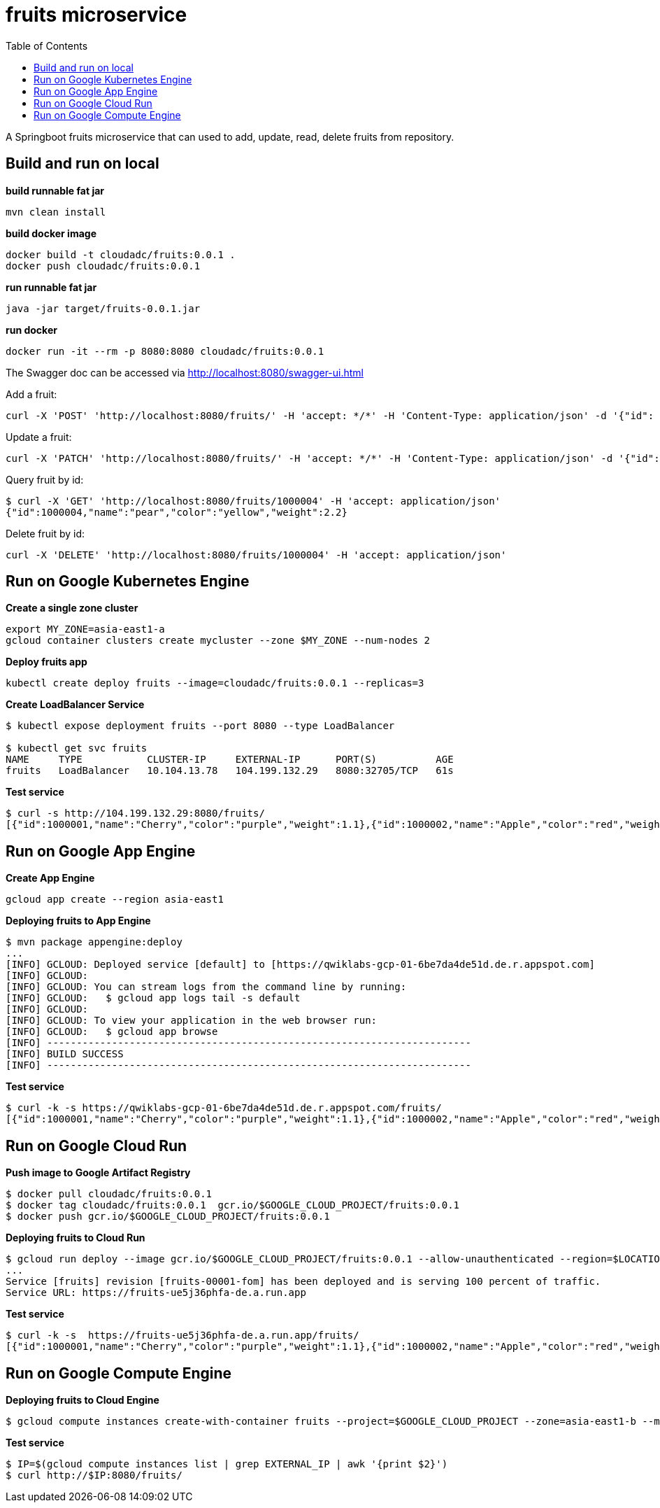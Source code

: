 = fruits microservice
:toc: manual

A Springboot fruits microservice that can used to add, update, read, delete fruits from repository.

== Build and run on local

[source, bash]
.*build runnable fat jar*
----
mvn clean install
----

[source, bash]
.*build docker image*
----
docker build -t cloudadc/fruits:0.0.1 .
docker push cloudadc/fruits:0.0.1
----

[source, bash]
.*run runnable fat jar*
----
java -jar target/fruits-0.0.1.jar
----

[source, bash]
.*run docker*
----
docker run -it --rm -p 8080:8080 cloudadc/fruits:0.0.1 
----

The Swagger doc can be accessed via http://localhost:8080/swagger-ui.html

Add a fruit:

[source, bash]
----
curl -X 'POST' 'http://localhost:8080/fruits/' -H 'accept: */*' -H 'Content-Type: application/json' -d '{"id": 1000004, "name": "pear", "color": "yellow", "weight": 2.1}'
----

Update a fruit:

[source, bash]
----
curl -X 'PATCH' 'http://localhost:8080/fruits/' -H 'accept: */*' -H 'Content-Type: application/json' -d '{"id": 1000004, "name": "pear", "color": "yellow", "weight": 2.2}'
----

Query fruit by id:

[source, bash]
----
$ curl -X 'GET' 'http://localhost:8080/fruits/1000004' -H 'accept: application/json'
{"id":1000004,"name":"pear","color":"yellow","weight":2.2}
----

Delete fruit by id:

[source, bash]
----
curl -X 'DELETE' 'http://localhost:8080/fruits/1000004' -H 'accept: application/json'
----

== Run on Google Kubernetes Engine

[source, bash]
.*Create a single zone cluster*
----
export MY_ZONE=asia-east1-a
gcloud container clusters create mycluster --zone $MY_ZONE --num-nodes 2
----

[source, bash]
.*Deploy fruits app*
----
kubectl create deploy fruits --image=cloudadc/fruits:0.0.1 --replicas=3
----

[source, bash]
.*Create LoadBalancer Service*
----
$ kubectl expose deployment fruits --port 8080 --type LoadBalancer

$ kubectl get svc fruits
NAME     TYPE           CLUSTER-IP     EXTERNAL-IP      PORT(S)          AGE
fruits   LoadBalancer   10.104.13.78   104.199.132.29   8080:32705/TCP   61s
----

[source, bash]
.*Test service*
----
$ curl -s http://104.199.132.29:8080/fruits/
[{"id":1000001,"name":"Cherry","color":"purple","weight":1.1},{"id":1000002,"name":"Apple","color":"red","weight":2.2},{"id":1000003,"name":"Banana","color":"yellow","weight":3.3}]
----

== Run on Google App Engine

[source, bash]
.*Create App Engine*
----
gcloud app create --region asia-east1
----

[source, bash]
.*Deploying fruits to App Engine*
----
$ mvn package appengine:deploy
...
[INFO] GCLOUD: Deployed service [default] to [https://qwiklabs-gcp-01-6be7da4de51d.de.r.appspot.com]
[INFO] GCLOUD:
[INFO] GCLOUD: You can stream logs from the command line by running:
[INFO] GCLOUD:   $ gcloud app logs tail -s default
[INFO] GCLOUD:
[INFO] GCLOUD: To view your application in the web browser run:
[INFO] GCLOUD:   $ gcloud app browse
[INFO] ------------------------------------------------------------------------
[INFO] BUILD SUCCESS
[INFO] ------------------------------------------------------------------------
----

[source, bash]
.*Test service*
----
$ curl -k -s https://qwiklabs-gcp-01-6be7da4de51d.de.r.appspot.com/fruits/
[{"id":1000001,"name":"Cherry","color":"purple","weight":1.1},{"id":1000002,"name":"Apple","color":"red","weight":2.2},{"id":1000003,"name":"Banana","color":"yellow","weight":3.3}]
----

== Run on Google Cloud Run

[source, bash]
.*Push image to Google Artifact Registry*
----
$ docker pull cloudadc/fruits:0.0.1
$ docker tag cloudadc/fruits:0.0.1  gcr.io/$GOOGLE_CLOUD_PROJECT/fruits:0.0.1
$ docker push gcr.io/$GOOGLE_CLOUD_PROJECT/fruits:0.0.1
----

[source, bash]
.*Deploying fruits to Cloud Run*
----
$ gcloud run deploy --image gcr.io/$GOOGLE_CLOUD_PROJECT/fruits:0.0.1 --allow-unauthenticated --region=$LOCATION
...
Service [fruits] revision [fruits-00001-fom] has been deployed and is serving 100 percent of traffic.
Service URL: https://fruits-ue5j36phfa-de.a.run.app
----

[source, bash]
.*Test service*
----
$ curl -k -s  https://fruits-ue5j36phfa-de.a.run.app/fruits/
[{"id":1000001,"name":"Cherry","color":"purple","weight":1.1},{"id":1000002,"name":"Apple","color":"red","weight":2.2},{"id":1000003,"name":"Banana","color":"yellow","weight":3.3}]
----

== Run on Google Compute Engine

[source, bash]
.*Deploying fruits to Cloud Engine*
----
$ gcloud compute instances create-with-container fruits --project=$GOOGLE_CLOUD_PROJECT --zone=asia-east1-b --machine-type=e2-small --network-interface=network-tier=PREMIUM,subnet=default --maintenance-policy=MIGRATE --provisioning-model=STANDARD --service-account=$GOOGLE_CLOUD_SA --scopes=https://www.googleapis.com/auth/devstorage.read_only,https://www.googleapis.com/auth/logging.write,https://www.googleapis.com/auth/monitoring.write,https://www.googleapis.com/auth/servicecontrol,https://www.googleapis.com/auth/service.management.readonly,https://www.googleapis.com/auth/trace.append --image=projects/cos-cloud/global/images/cos-stable-101-17162-40-42 --boot-disk-size=10GB --boot-disk-type=pd-balanced --boot-disk-device-name=fruits --container-image=cloudadc/fruits:0.0.1 --container-restart-policy=always --no-shielded-secure-boot --shielded-vtpm --shielded-integrity-monitoring --labels=container-vm=cos-stable-101-17162-40-42
----

[source, bash]
.*Test service*
----
$ IP=$(gcloud compute instances list | grep EXTERNAL_IP | awk '{print $2}')
$ curl http://$IP:8080/fruits/
----
